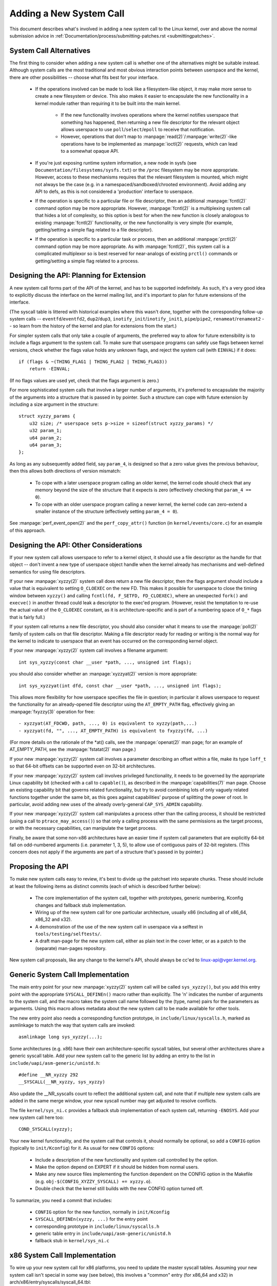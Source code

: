 
.. _addsyscalls:

Adding a New System Call
========================

This document describes what's involved in adding a new system call to the
Linux kernel, over and above the normal submission advice in
:ref:`Documentation/process/submitting-patches.rst <submittingpatches>`.


System Call Alternatives
------------------------

The first thing to consider when adding a new system call is whether one of
the alternatives might be suitable instead.  Although system calls are the
most traditional and most obvious interaction points between userspace and the
kernel, there are other possibilities -- choose what fits best for your
interface.

 - If the operations involved can be made to look like a filesystem-like
   object, it may make more sense to create a new filesystem or device.  This
   also makes it easier to encapsulate the new functionality in a kernel module
   rather than requiring it to be built into the main kernel.

     - If the new functionality involves operations where the kernel notifies
       userspace that something has happened, then returning a new file
       descriptor for the relevant object allows userspace to use
       ``poll``/``select``/``epoll`` to receive that notification.
     - However, operations that don't map to
       :manpage:`read(2)`/:manpage:`write(2)`-like operations
       have to be implemented as :manpage:`ioctl(2)` requests, which can lead
       to a somewhat opaque API.

 - If you're just exposing runtime system information, a new node in sysfs
   (see ``Documentation/filesystems/sysfs.txt``) or the ``/proc`` filesystem may
   be more appropriate.  However, access to these mechanisms requires that the
   relevant filesystem is mounted, which might not always be the case (e.g.
   in a namespaced/sandboxed/chrooted environment).  Avoid adding any API to
   defs, as this is not considered a 'production' interface to userspace.
 - If the operation is specific to a particular file or file descriptor, then
   an additional :manpage:`fcntl(2)` command option may be more appropriate.  However,
   :manpage:`fcntl(2)` is a multiplexing system call that hides a lot of complexity, so
   this option is best for when the new function is closely analogous to
   existing :manpage:`fcntl(2)` functionality, or the new functionality is very simple
   (for example, getting/setting a simple flag related to a file descriptor).
 - If the operation is specific to a particular task or process, then an
   additional :manpage:`prctl(2)` command option may be more appropriate.  As
   with :manpage:`fcntl(2)`, this system call is a complicated multiplexor so
   is best reserved for near-analogs of existing ``prctl()`` commands or
   getting/setting a simple flag related to a process.


Designing the API: Planning for Extension
-----------------------------------------

A new system call forms part of the API of the kernel, and has to be supported
indefinitely.  As such, it's a very good idea to explicitly discuss the
interface on the kernel mailing list, and it's important to plan for future
extensions of the interface.

(The syscall table is littered with historical examples where this wasn't done,
together with the corresponding follow-up system calls --
``eventfd``/``eventfd2``, ``dup2``/``dup3``, ``inotify_init``/``inotify_init1``,
``pipe``/``pipe2``, ``renameat``/``renameat2`` -- so
learn from the history of the kernel and plan for extensions from the start.)

For simpler system calls that only take a couple of arguments, the preferred
way to allow for future extensibility is to include a flags argument to the
system call.  To make sure that userspace programs can safely use flags
between kernel versions, check whether the flags value holds any unknown
flags, and reject the system call (with ``EINVAL``) if it does::

    if (flags & ~(THING_FLAG1 | THING_FLAG2 | THING_FLAG3))
        return -EINVAL;

(If no flags values are used yet, check that the flags argument is zero.)

For more sophisticated system calls that involve a larger number of arguments,
it's preferred to encapsulate the majority of the arguments into a structure
that is passed in by pointer.  Such a structure can cope with future extension
by including a size argument in the structure::

    struct xyzzy_params {
        u32 size; /* userspace sets p->size = sizeof(struct xyzzy_params) */
        u32 param_1;
        u64 param_2;
        u64 param_3;
    };

As long as any subsequently added field, say ``param_4``, is designed so that a
zero value gives the previous behaviour, then this allows both directions of
version mismatch:

 - To cope with a later userspace program calling an older kernel, the kernel
   code should check that any memory beyond the size of the structure that it
   expects is zero (effectively checking that ``param_4 == 0``).
 - To cope with an older userspace program calling a newer kernel, the kernel
   code can zero-extend a smaller instance of the structure (effectively
   setting ``param_4 = 0``).

See :manpage:`perf_event_open(2)` and the ``perf_copy_attr()`` function (in
``kernel/events/core.c``) for an example of this approach.


Designing the API: Other Considerations
---------------------------------------

If your new system call allows userspace to refer to a kernel object, it
should use a file descriptor as the handle for that object -- don't invent a
new type of userspace object handle when the kernel already has mechanisms and
well-defined semantics for using file descriptors.

If your new :manpage:`xyzzy(2)` system call does return a new file descriptor,
then the flags argument should include a value that is equivalent to setting
``O_CLOEXEC`` on the new FD.  This makes it possible for userspace to close
the timing window between ``xyzzy()`` and calling
``fcntl(fd, F_SETFD, FD_CLOEXEC)``, where an unexpected ``fork()`` and
``execve()`` in another thread could leak a descriptor to
the exec'ed program. (However, resist the temptation to re-use the actual value
of the ``O_CLOEXEC`` constant, as it is architecture-specific and is part of a
numbering space of ``O_*`` flags that is fairly full.)

If your system call returns a new file descriptor, you should also consider
what it means to use the :manpage:`poll(2)` family of system calls on that file
descriptor. Making a file descriptor ready for reading or writing is the
normal way for the kernel to indicate to userspace that an event has
occurred on the corresponding kernel object.

If your new :manpage:`xyzzy(2)` system call involves a filename argument::

    int sys_xyzzy(const char __user *path, ..., unsigned int flags);

you should also consider whether an :manpage:`xyzzyat(2)` version is more appropriate::

    int sys_xyzzyat(int dfd, const char __user *path, ..., unsigned int flags);

This allows more flexibility for how userspace specifies the file in question;
in particular it allows userspace to request the functionality for an
already-opened file descriptor using the ``AT_EMPTY_PATH`` flag, effectively
giving an :manpage:`fxyzzy(3)` operation for free::

 - xyzzyat(AT_FDCWD, path, ..., 0) is equivalent to xyzzy(path,...)
 - xyzzyat(fd, "", ..., AT_EMPTY_PATH) is equivalent to fxyzzy(fd, ...)

(For more details on the rationale of the \*at() calls, see the
:manpage:`openat(2)` man page; for an example of AT_EMPTY_PATH, see the
:manpage:`fstatat(2)` man page.)

If your new :manpage:`xyzzy(2)` system call involves a parameter describing an
offset within a file, make its type ``loff_t`` so that 64-bit offsets can be
supported even on 32-bit architectures.

If your new :manpage:`xyzzy(2)` system call involves privileged functionality,
it needs to be governed by the appropriate Linux capability bit (checked with
a call to ``capable()``), as described in the :manpage:`capabilities(7)` man
page.  Choose an existing capability bit that governs related functionality,
but try to avoid combining lots of only vaguely related functions together
under the same bit, as this goes against capabilities' purpose of splitting
the power of root.  In particular, avoid adding new uses of the already
overly-general ``CAP_SYS_ADMIN`` capability.

If your new :manpage:`xyzzy(2)` system call manipulates a process other than
the calling process, it should be restricted (using a call to
``ptrace_may_access()``) so that only a calling process with the same
permissions as the target process, or with the necessary capabilities, can
manipulate the target process.

Finally, be aware that some non-x86 architectures have an easier time if
system call parameters that are explicitly 64-bit fall on odd-numbered
arguments (i.e. parameter 1, 3, 5), to allow use of contiguous pairs of 32-bit
registers.  (This concern does not apply if the arguments are part of a
structure that's passed in by pointer.)


Proposing the API
-----------------

To make new system calls easy to review, it's best to divide up the patchset
into separate chunks.  These should include at least the following items as
distinct commits (each of which is described further below):

 - The core implementation of the system call, together with prototypes,
   generic numbering, Kconfig changes and fallback stub implementation.
 - Wiring up of the new system call for one particular architecture, usually
   x86 (including all of x86_64, x86_32 and x32).
 - A demonstration of the use of the new system call in userspace via a
   selftest in ``tools/testing/selftests/``.
 - A draft man-page for the new system call, either as plain text in the
   cover letter, or as a patch to the (separate) man-pages repository.

New system call proposals, like any change to the kernel's API, should always
be cc'ed to linux-api@vger.kernel.org.


Generic System Call Implementation
----------------------------------

The main entry point for your new :manpage:`xyzzy(2)` system call will be called
``sys_xyzzy()``, but you add this entry point with the appropriate
``SYSCALL_DEFINEn()`` macro rather than explicitly.  The 'n' indicates the
number of arguments to the system call, and the macro takes the system call name
followed by the (type, name) pairs for the parameters as arguments.  Using
this macro allows metadata about the new system call to be made available for
other tools.

The new entry point also needs a corresponding function prototype, in
``include/linux/syscalls.h``, marked as asmlinkage to match the way that system
calls are invoked::

    asmlinkage long sys_xyzzy(...);

Some architectures (e.g. x86) have their own architecture-specific syscall
tables, but several other architectures share a generic syscall table. Add your
new system call to the generic list by adding an entry to the list in
``include/uapi/asm-generic/unistd.h``::

    #define __NR_xyzzy 292
    __SYSCALL(__NR_xyzzy, sys_xyzzy)

Also update the __NR_syscalls count to reflect the additional system call, and
note that if multiple new system calls are added in the same merge window,
your new syscall number may get adjusted to resolve conflicts.

The file ``kernel/sys_ni.c`` provides a fallback stub implementation of each
system call, returning ``-ENOSYS``.  Add your new system call here too::

    COND_SYSCALL(xyzzy);

Your new kernel functionality, and the system call that controls it, should
normally be optional, so add a ``CONFIG`` option (typically to
``init/Kconfig``) for it. As usual for new ``CONFIG`` options:

 - Include a description of the new functionality and system call controlled
   by the option.
 - Make the option depend on EXPERT if it should be hidden from normal users.
 - Make any new source files implementing the function dependent on the CONFIG
   option in the Makefile (e.g. ``obj-$(CONFIG_XYZZY_SYSCALL) += xyzzy.o``).
 - Double check that the kernel still builds with the new CONFIG option turned
   off.

To summarize, you need a commit that includes:

 - ``CONFIG`` option for the new function, normally in ``init/Kconfig``
 - ``SYSCALL_DEFINEn(xyzzy, ...)`` for the entry point
 - corresponding prototype in ``include/linux/syscalls.h``
 - generic table entry in ``include/uapi/asm-generic/unistd.h``
 - fallback stub in ``kernel/sys_ni.c``


x86 System Call Implementation
------------------------------

To wire up your new system call for x86 platforms, you need to update the
master syscall tables.  Assuming your new system call isn't special in some
way (see below), this involves a "common" entry (for x86_64 and x32) in
arch/x86/entry/syscalls/syscall_64.tbl::

    333   common   xyzzy     sys_xyzzy

and an "i386" entry in ``arch/x86/entry/syscalls/syscall_32.tbl``::

    380   i386     xyzzy     sys_xyzzy

Again, these numbers are liable to be changed if there are conflicts in the
relevant merge window.


Compatibility System Calls (Generic)
------------------------------------

For most system calls the same 64-bit implementation can be invoked even when
the userspace program is itself 32-bit; even if the system call's parameters
include an explicit pointer, this is handled transparently.

However, there are a couple of situations where a compatibility layer is
needed to cope with size differences between 32-bit and 64-bit.

The first is if the 64-bit kernel also supports 32-bit userspace programs, and
so needs to parse areas of (``__user``) memory that could hold either 32-bit or
64-bit values.  In particular, this is needed whenever a system call argument
is:

 - a pointer to a pointer
 - a pointer to a struct containing a pointer (e.g. ``struct iovec __user *``)
 - a pointer to a varying sized integral type (``time_t``, ``off_t``,
   ``long``, ...)
 - a pointer to a struct containing a varying sized integral type.

The second situation that requires a compatibility layer is if one of the
system call's arguments has a type that is explicitly 64-bit even on a 32-bit
architecture, for example ``loff_t`` or ``__u64``.  In this case, a value that
arrives at a 64-bit kernel from a 32-bit application will be split into two
32-bit values, which then need to be re-assembled in the compatibility layer.

(Note that a system call argument that's a pointer to an explicit 64-bit type
does **not** need a compatibility layer; for example, :manpage:`splice(2)`'s arguments of
type ``loff_t __user *`` do not trigger the need for a ``compat_`` system call.)

The compatibility version of the system call is called ``compat_sys_xyzzy()``,
and is added with the ``COMPAT_SYSCALL_DEFINEn()`` macro, analogously to
SYSCALL_DEFINEn.  This version of the implementation runs as part of a 64-bit
kernel, but expects to receive 32-bit parameter values and does whatever is
needed to deal with them.  (Typically, the ``compat_sys_`` version converts the
values to 64-bit versions and either calls on to the ``sys_`` version, or both of
them call a common inner implementation function.)

The compat entry point also needs a corresponding function prototype, in
``include/linux/compat.h``, marked as asmlinkage to match the way that system
calls are invoked::

    asmlinkage long compat_sys_xyzzy(...);

If the system call involves a structure that is laid out differently on 32-bit
and 64-bit systems, say ``struct xyzzy_args``, then the include/linux/compat.h
header file should also include a compat version of the structure (``struct
compat_xyzzy_args``) where each variable-size field has the appropriate
``compat_`` type that corresponds to the type in ``struct xyzzy_args``.  The
``compat_sys_xyzzy()`` routine can then use this ``compat_`` structure to
parse the arguments from a 32-bit invocation.

For example, if there are fields::

    struct xyzzy_args {
        const char __user *ptr;
        __kernel_long_t varying_val;
        u64 fixed_val;
        /* ... */
    };

in struct xyzzy_args, then struct compat_xyzzy_args would have::

    struct compat_xyzzy_args {
        compat_uptr_t ptr;
        compat_long_t varying_val;
        u64 fixed_val;
        /* ... */
    };

The generic system call list also needs adjusting to allow for the compat
version; the entry in ``include/uapi/asm-generic/unistd.h`` should use
``__SC_COMP`` rather than ``__SYSCALL``::

    #define __NR_xyzzy 292
    __SC_COMP(__NR_xyzzy, sys_xyzzy, compat_sys_xyzzy)

To summarize, you need:

 - a ``COMPAT_SYSCALL_DEFINEn(xyzzy, ...)`` for the compat entry point
 - corresponding prototype in ``include/linux/compat.h``
 - (if needed) 32-bit mapping struct in ``include/linux/compat.h``
 - instance of ``__SC_COMP`` not ``__SYSCALL`` in
   ``include/uapi/asm-generic/unistd.h``


Compatibility System Calls (x86)
--------------------------------

To wire up the x86 architecture of a system call with a compatibility version,
the entries in the syscall tables need to be adjusted.

First, the entry in ``arch/x86/entry/syscalls/syscall_32.tbl`` gets an extra
column to indicate that a 32-bit userspace program running on a 64-bit kernel
should hit the compat entry point::

    380   i386     xyzzy     sys_xyzzy    __ia32_compat_sys_xyzzy

Second, you need to figure out what should happen for the x32 ABI version of
the new system call.  There's a choice here: the layout of the arguments
should either match the 64-bit version or the 32-bit version.

If there's a pointer-to-a-pointer involved, the decision is easy: x32 is
ILP32, so the layout should match the 32-bit version, and the entry in
``arch/x86/entry/syscalls/syscall_64.tbl`` is split so that x32 programs hit
the compatibility wrapper::

    333   64       xyzzy     sys_xyzzy
    ...
    555   x32      xyzzy     __x32_compat_sys_xyzzy

If no pointers are involved, then it is preferable to re-use the 64-bit system
call for the x32 ABI (and consequently the entry in
arch/x86/entry/syscalls/syscall_64.tbl is unchanged).

In either case, you should check that the types involved in your argument
layout do indeed map exactly from x32 (-mx32) to either the 32-bit (-m32) or
64-bit (-m64) equivalents.


System Calls Returning Elsewhere
--------------------------------

For most system calls, once the system call is complete the user program
continues exactly where it left off -- at the next instruction, with the
stack the same and most of the registers the same as before the system call,
and with the same virtual memory space.

However, a few system calls do things differently.  They might return to a
different location (``rt_sigreturn``) or change the memory space
(``fork``/``vfork``/``clone``) or even architecture (``execve``/``execveat``)
of the program.

To allow for this, the kernel implementation of the system call may need to
save and restore additional registers to the kernel stack, allowing complete
control of where and how execution continues after the system call.

This is arch-specific, but typically involves defining assembly entry points
that save/restore additional registers and invoke the real system call entry
point.

For x86_64, this is implemented as a ``stub_xyzzy`` entry point in
``arch/x86/entry/entry_64.S``, and the entry in the syscall table
(``arch/x86/entry/syscalls/syscall_64.tbl``) is adjusted to match::

    333   common   xyzzy     stub_xyzzy

The equivalent for 32-bit programs running on a 64-bit kernel is normally
called ``stub32_xyzzy`` and implemented in ``arch/x86/entry/entry_64_compat.S``,
with the corresponding syscall table adjustment in
``arch/x86/entry/syscalls/syscall_32.tbl``::

    380   i386     xyzzy     sys_xyzzy    stub32_xyzzy

If the system call needs a compatibility layer (as in the previous section)
then the ``stub32_`` version needs to call on to the ``compat_sys_`` version
of the system call rather than the native 64-bit version.  Also, if the x32 ABI
implementation is not common with the x86_64 version, then its syscall
table will also need to invoke a stub that calls on to the ``compat_sys_``
version.

For completeness, it's also nice to set up a mapping so that user-mode Linux
still works -- its syscall table will reference stub_xyzzy, but the UML build
doesn't include ``arch/x86/entry/entry_64.S`` implementation (because UML
simulates registers etc).  Fixing this is as simple as adding a #define to
``arch/x86/um/sys_call_table_64.c``::

    #define stub_xyzzy sys_xyzzy


Other Details
-------------

Most of the kernel treats system calls in a generic way, but there is the
occasional exception that may need updating for your particular system call.

The audit subsystem is one such special case; it includes (arch-specific)
functions that classify some special types of system call -- specifically
file open (``open``/``openat``), program execution (``execve``/``exeveat``) or
socket multiplexor (``socketcall``) operations. If your new system call is
analogous to one of these, then the audit system should be updated.

More generally, if there is an existing system call that is analogous to your
new system call, it's worth doing a kernel-wide grep for the existing system
call to check there are no other special cases.


Testing
-------

A new system call should obviously be tested; it is also useful to provide
reviewers with a demonstration of how user space programs will use the system
call.  A good way to combine these aims is to include a simple self-test
program in a new directory under ``tools/testing/selftests/``.

For a new system call, there will obviously be no libc wrapper function and so
the test will need to invoke it using ``syscall()``; also, if the system call
involves a new userspace-visible structure, the corresponding header will need
to be installed to compile the test.

Make sure the selftest runs successfully on all supported architectures.  For
example, check that it works when compiled as an x86_64 (-m64), x86_32 (-m32)
and x32 (-mx32) ABI program.

For more extensive and thorough testing of new functionality, you should also
consider adding tests to the Linux Test Project, or to the xfstests project
for filesystem-related changes.

 - https://linux-test-project.github.io/
 - git://git.kernel.org/pub/scm/fs/xfs/xfstests-dev.git


Man Page
--------

All new system calls should come with a complete man page, ideally using groff
markup, but plain text will do.  If groff is used, it's helpful to include a
pre-rendered ASCII version of the man page in the cover email for the
patchset, for the convenience of reviewers.

The man page should be cc'ed to linux-man@vger.kernel.org
For more details, see https://www.kernel.org/doc/man-pages/patches.html


Do not call System Calls in the Kernel
--------------------------------------

System calls are, as stated above, interaction points between userspace and
the kernel.  Therefore, system call functions such as ``sys_xyzzy()`` or
``compat_sys_xyzzy()`` should only be called from userspace via the syscall
table, but not from elsewhere in the kernel.  If the syscall functionality is
useful to be used within the kernel, needs to be shared between an old and a
new syscall, or needs to be shared between a syscall and its compatibility
variant, it should be implemented by means of a "helper" function (such as
``kern_xyzzy()``).  This kernel function may then be called within the
syscall stub (``sys_xyzzy()``), the compatibility syscall stub
(``compat_sys_xyzzy()``), and/or other kernel code.

At least on 64-bit x86, it will be a hard requirement from v4.17 onwards to not
call system call functions in the kernel.  It uses a different calling
convention for system calls where ``struct pt_regs`` is decoded on-the-fly in a
syscall wrapper which then hands processing over to the actual syscall function.
This means that only those parameters which are actually needed for a specific
syscall are passed on during syscall entry, instead of filling in six CPU
registers with random user space content all the time (which may cause serious
trouble down the call chain).

Moreover, rules on how data may be accessed may differ between kernel data and
user data.  This is another reason why calling ``sys_xyzzy()`` is generally a
bad idea.

Exceptions to this rule are only allowed in architecture-specific overrides,
architecture-specific compatibility wrappers, or other code in arch/.


References and Sources
----------------------

 - LWN article from Michael Kerrisk on use of flags argument in system calls:
   https://lwn.net/Articles/585415/
 - LWN article from Michael Kerrisk on how to handle unknown flags in a system
   call: https://lwn.net/Articles/588444/
 - LWN article from Jake Edge describing constraints on 64-bit system call
   arguments: https://lwn.net/Articles/311630/
 - Pair of LWN articles from David Drysdale that describe the system call
   implementation paths in detail for v3.14:

    - https://lwn.net/Articles/604287/
    - https://lwn.net/Articles/604515/

 - Architecture-specific requirements for system calls are discussed in the
   :manpage:`syscall(2)` man-page:
   http://man7.org/linux/man-pages/man2/syscall.2.html#NOTES
 - Collated emails from Linus Torvalds discussing the problems with ``ioctl()``:
   http://yarchive.net/comp/linux/ioctl.html
 - "How to not invent kernel interfaces", Arnd Bergmann,
   http://www.ukuug.org/events/linux2007/2007/papers/Bergmann.pdf
 - LWN article from Michael Kerrisk on avoiding new uses of CAP_SYS_ADMIN:
   https://lwn.net/Articles/486306/
 - Recommendation from Andrew Morton that all related information for a new
   system call should come in the same email thread:
   https://lkml.org/lkml/2014/7/24/641
 - Recommendation from Michael Kerrisk that a new system call should come with
   a man page: https://lkml.org/lkml/2014/6/13/309
 - Suggestion from Thomas Gleixner that x86 wire-up should be in a separate
   commit: https://lkml.org/lkml/2014/11/19/254
 - Suggestion from Greg Kroah-Hartman that it's good for new system calls to
   come with a man-page & selftest: https://lkml.org/lkml/2014/3/19/710
 - Discussion from Michael Kerrisk of new system call vs. :manpage:`prctl(2)` extension:
   https://lkml.org/lkml/2014/6/3/411
 - Suggestion from Ingo Molnar that system calls that involve multiple
   arguments should encapsulate those arguments in a struct, which includes a
   size field for future extensibility: https://lkml.org/lkml/2015/7/30/117
 - Numbering oddities arising from (re-)use of O_* numbering space flags:

    - commit 75069f2b5bfb ("vfs: renumber FMODE_NONOTIFY and add to uniqueness
      check")
    - commit 12ed2e36c98a ("fanotify: FMODE_NONOTIFY and __O_SYNC in sparc
      conflict")
    - commit bb458c644a59 ("Safer ABI for O_TMPFILE")

 - Discussion from Matthew Wilcox about restrictions on 64-bit arguments:
   https://lkml.org/lkml/2008/12/12/187
 - Recommendation from Greg Kroah-Hartman that unknown flags should be
   policed: https://lkml.org/lkml/2014/7/17/577
 - Recommendation from Linus Torvalds that x32 system calls should prefer
   compatibility with 64-bit versions rather than 32-bit versions:
   https://lkml.org/lkml/2011/8/31/244
